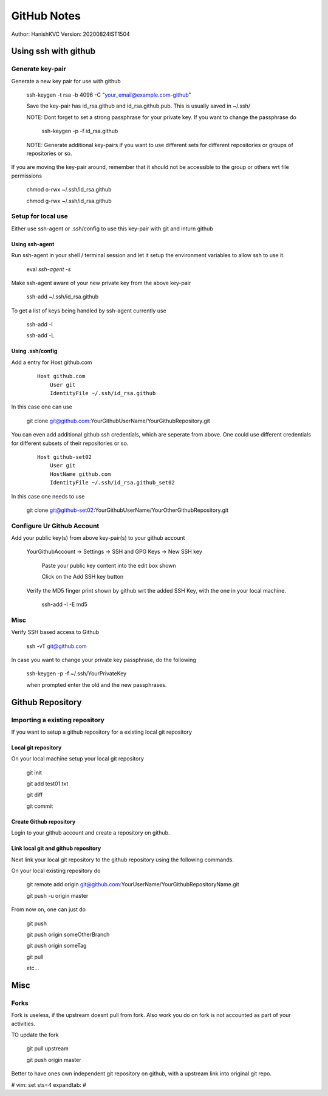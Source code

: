 ===============
GitHub Notes
===============

Author: HanishKVC
Version: 20200824IST1504


Using ssh with github
=======================


Generate key-pair
-------------------

Generate a new key pair for use with github

    ssh-keygen -t rsa -b 4096 -C "your_email@example.com-github"

    Save the key-pair has id_rsa.github and id_rsa.github.pub. This is usually saved in ~/.ssh/

    NOTE: Dont forget to set a strong passphrase for your private key. If you want to change the passphrase do

        ssh-keygen -p -f id_rsa.github

    NOTE: Generate additional key-pairs if you want to use different sets for different repositories or groups of repositories or so.

If you are moving the key-pair around, remember that it should not be accessible to the group or others wrt file permissions

    chmod o-rwx ~/.ssh/id_rsa.github

    chmod g-rwx ~/.ssh/id_rsa.github


Setup for local use
--------------------

Either use ssh-agent or .ssh/config to use this key-pair with git and inturn github

Using ssh-agent
~~~~~~~~~~~~~~~~

Run ssh-agent in your shell / terminal session and let it setup the environment variables to allow ssh to use it.

    eval `ssh-agent -s`

Make ssh-agent aware of your new private key from the above key-pair

    ssh-add ~/.ssh/id_rsa.github

To get a list of keys being handled by ssh-agent currently use

    ssh-add -l

    ssh-add -L


Using .ssh/config
~~~~~~~~~~~~~~~~~~

Add a entry for Host github.com

    ::

        Host github.com
            User git
            IdentityFile ~/.ssh/id_rsa.github

In this case one can use

    git clone git@github.com:YourGithubUserName/YourGithubRepository.git

You can even add additional github ssh credentials, which are seperate from above. One could use different credentials
for different subsets of their repositories or so.

    ::

        Host github-set02
            User git
            HostName github.com
            IdentityFile ~/.ssh/id_rsa.github_set02

In this case one needs to use

    git clone git@github-set02:YourGithubUserName/YourOtherGithubRepository.git


Configure Ur Github Account
-----------------------------

Add your public key(s) from above key-pair(s) to your github account

    YourGithubAccount -> Settings -> SSH and GPG Keys -> New SSH key

        Paste your public key content into the edit box shown

        Click on the Add SSH key button


    Verify the MD5 finger print shown by github wrt the added SSH Key, with the one in your local machine.

        ssh-add -l -E md5


Misc
-----

Verify SSH based access to Github

    ssh -vT git@github.com


In case you want to change your private key passphrase, do the following

    ssh-keygen -p -f ~/.ssh/YourPrivateKey

    when prompted enter the old and the new passphrases.



Github Repository
====================

Importing a existing repository
---------------------------------

If you want to setup a github repository for a existing local git repository

Local git repository
~~~~~~~~~~~~~~~~~~~~~~~

On your local machine setup your local git repository

    git init

    git add test01.txt

    git diff

    git commit

Create Github repository
~~~~~~~~~~~~~~~~~~~~~~~~~~

Login to your github account and create a repository on github.


Link local git and github repository
~~~~~~~~~~~~~~~~~~~~~~~~~~~~~~~~~~~~~~

Next link your local git repository to the github repository using the following commands.

On your local existing repository do

    git remote add origin git@github.com:YourUserName/YourGithubRepositoryName.git

    git push -u origin master


From now on, one can just do

    git push

    git push origin someOtherBranch

    git push origin someTag

    git pull

    etc...



Misc
======

Forks
--------
Fork is useless, if the upstream doesnt pull from fork. Also
work you do on fork is not accounted as part of your activities.

TO update the fork

    git pull upstream

    git push origin master

Better to have ones own independent git repository on github,
with a upstream link into original git repo.




# vim: set sts=4 expandtab: #
